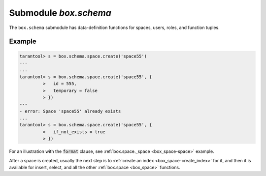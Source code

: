 .. _box_schema:

-------------------------------------------------------------------------------
                             Submodule `box.schema`
-------------------------------------------------------------------------------

.. module:: box.schema

The ``box.schema`` submodule has data-definition functions
for spaces, users, roles, and function tuples.

.. _box_schema-space_create:

.. function:: box.schema.space.create(space-name [, {options} ])

    Create a space.

    :param string space-name: name of space, which should not be a number
                                and should not contain special characters
    :param table options: see "Options for box.schema.space.create" chart, below

    :return: space object
    :rtype: userdata

    .. container:: table

        **Options for box.schema.space.create**

        .. rst-class:: left-align-column-1
        .. rst-class:: left-align-column-2
        .. rst-class:: left-align-column-3
        .. rst-class:: left-align-column-4

        +---------------+--------------------------------+---------+---------------------+
        | Name          | Effect                         | Type    | Default             |
        +===============+================================+=========+=====================+
        | temporary     | space is temporary             | boolean | false               |
        +---------------+--------------------------------+---------+---------------------+
        | id            | unique identifier              | number  | last space's id, +1 |
        +---------------+--------------------------------+---------+---------------------+
        | field_count   | fixed field count              | number  | 0 i.e. not fixed    |
        +---------------+--------------------------------+---------+---------------------+
        | if_not_exists | no error if                    | boolean | false               |
        |               | duplicate name                 |         |                     |
        +---------------+--------------------------------+---------+---------------------+
        | engine        | storage engine =               | string  | 'memtx'             |
        |               | :ref:`'memtx' or 'vinyl'       |         |                     |
        |               | <index-two_storage_engines>`   |         |                     |
        +---------------+--------------------------------+---------+---------------------+
        | user          | user name                      | string  | current user's name |
        +---------------+--------------------------------+---------+---------------------+
        | format        | field names+types              | table   | (blank)             |
        +---------------+--------------------------------+---------+---------------------+

    :param num space-id: the numeric identifier established by box.schema.space.create

    There are five :ref:`syntax variations <index-object_reference>` for object references targeting
    space objects, for example :samp:`box.schema.space.drop({space-id})`
    will drop a space. However, the common approach is to use functions
    attached to the space objects, for example
    :ref:`space_object:drop() <box_space-drop>`.

    Note re storage engine: vinyl does not support temporary spaces.

=================================================
                    Example
=================================================

.. code-block:: tarantoolsession

    tarantool> s = box.schema.space.create('space55')
    ---
    ...
    tarantool> s = box.schema.space.create('space55', {
             >   id = 555,
             >   temporary = false
             > })
    ---
    - error: Space 'space55' already exists
    ...
    tarantool> s = box.schema.space.create('space55', {
             >   if_not_exists = true
             > })

For an illustration with the :code:`format` clause, see
:ref:`box.space._space <box_space-space>` example.

After a space is created, usually the next step is to
:ref:`create an index <box_space-create_index>` for it, and then it is
available for insert, select, and all the other :ref:`box.space <box_space>` functions.


.. function:: box.schema.user.create(user-name [, {options} ])

    Create a user.
    For explanation of how Tarantool maintains user data, see
    section :ref:`Users and the _user space <authentication-users>`.

    :param string user-name: name of user, which should not be a number
                                and should not contain special characters
    :param table options: if_not_exists, password

    :return: nil

    **Examples:**

    .. code-block:: lua

        box.schema.user.create('Lena')
        box.schema.user.create('Lena', {password = 'X'})
        box.schema.user.create('Lena', {if_not_exists = false})

.. function:: box.schema.user.drop(user-name [, {options} ])

    Drop a user.
    For explanation of how Tarantool maintains user data, see
    section :ref:`Users and the _user space <authentication-users>`.

    :param string user-name: the name of the user
    :param table options: if_exists

    **Example:**

    .. code-block:: lua

        box.schema.user.drop('Lena')
        box.schema.user.drop('Lena',{if_exists=false})

.. function:: box.schema.user.exists(user-name)

    Return true if a user exists; return false if a user does not exist.

    :param string user-name: the name of the user
    :rtype: bool

    **Example:**

    .. code-block:: lua

        box.schema.user.exists('Lena')

.. function:: box.schema.user.grant(user-name, privilege, object-type, object-name [,option])

    Grant :ref:`privileges <authentication-privileges>` to a user.

    :param string user-name: the name of the user
    :param string privilege: 'read' or 'write' or 'execute' or a combination
    :param string object-type: 'space' or 'function'
    :param string object-name: the name of a function or space
    :param bool option: {if_not_exists=true} or {if_not_exists=false}

    The user must exist, and the object must exist.
    If 'function','object-name' is specified, then a _func tuple with that object-name must exist.

    Variation: instead of :code:`object-type, object-name` say 'universe'
    which means 'all object-types and all objects'.

    Variation: instead of :code:`privilege, object-type, object-name` say
    :code:`role-name` (see section :ref:`Roles <authentication-roles>`).

    **Examples:**

        box.schema.user.grant('Lena', 'read,write', 'space', 'tester') |br|
        box.schema.user.grant('Lena', 'execute', 'function', 'f') |br|
        box.schema.user.grant('X', 'read', 'space', 'Y', {if_not_exists=true}) |br|
        box.schema.user.grant('Lena', 'Accountant') |br|
        box.schema.user.grant('Lena', 'read,write,execute', 'universe') |br|
        box.schema.user.grant('X', 'read', 'universe', nil, {if_not_exists=true}))

.. function:: box.schema.user.revoke(user-name, privilege, object-type, object-name)

    Revoke :ref:`privileges <authentication-privileges>` from a user.

    :param string user-name: the name of the user
    :param string privilege: 'read' or 'write' or 'execute' or a combination
    :param string object-type: 'space' or 'function'
    :param string object-name: the name of a function or space

    The user must exist, and the object must exist,
    but it is not an error if the user does not have the privilege.

    Variation: instead of :code:`object-type, object-name` say 'universe'
    which means 'all object-types and all objects'.

    Variation: instead of :code:`privilege, object-type, object-name` say
    :code:`role-name` (see section :ref:`Roles <authentication-roles>`).

    **Examples:**

        box.schema.user.revoke('Lena', 'read', 'space', 'tester') |br|
        box.schema.user.revoke('Lena', 'execute', 'function', 'f') |br|
        box.schema.user.revoke('Lena', 'read,write', 'universe') |br|
        box.schema.user.revoke('Lena', 'Accountant')

.. function:: box.schema.user.password(password)

    Return a hash of a password.

    :param string password: password
    :rtype: string

    **Example:**

        box.schema.user.password('ЛЕНА')

.. function:: box.schema.user.passwd([user-name,] password)

    Associate a password with the user who is currently logged in.
    or with another user.
    Users who wish to change their own passwords should
    use box.schema.user.passwd(password).
    Administrators who wish to change passwords of other users should
    use box.schema.user.passwd(user-name, password).

    :param string user-name: user-name
    :param string password: password

    **Examples:**

        box.schema.user.passwd('ЛЕНА') |br|
        box.schema.user.passwd('Lena', 'ЛЕНА')

.. function:: box.schema.user.info([user-name])

    Return a description of a user's privileges.

    :param string user-name: the name of the user.
                             This is optional; if it is not
                             supplied, then the information
                             will be for the user who is
                             currently logged in.

    **Example:**

        box.schema.user.info() |br|
        box.schema.user.info('Lena')

.. function:: box.schema.role.create(role-name [, {options} ])

    Create a role.
    For explanation of how Tarantool maintains role data, see
    section :ref:`Roles <authentication-roles>`.

    :param string role-name: name of role, which should not be a number
                                and should not contain special characters
    :param table options: if_not_exists

    :return: nil

    **Examples:**

        box.schema.role.create('Accountant') |br|
        box.schema.role.create('Accountant', {if_not_exists = false})

.. function:: box.schema.role.drop(role-name)

    Drop a role.
    For explanation of how Tarantool maintains role data, see
    section :ref:`Roles <authentication-roles>`.

    :param string role-name: the name of the role

    **Example:**

        box.schema.role.drop('Accountant')

.. function:: box.schema.role.exists(role-name)

    Return true if a role exists; return false if a role does not exist.

    :param string role-name: the name of the role
    :rtype: bool

    **Example:**

        box.schema.role.exists('Accountant')

.. function:: box.schema.role.grant(user-name, privilege, object-type, object-name [,option])

    Grant :ref:`privileges <authentication-privileges>` to a role.

    :param string user-name: the name of the role
    :param string privilege: 'read' or 'write' or 'execute' or a combination
    :param string object-type: 'space' or 'function'
    :param string object-name: the name of a function or space
    :param bool option: {if_not_exists=true} or {if_not_exists=false}

    The role must exist, and the object must exist.

    Variation: instead of :code:`object-type, object-name` say 'universe'
    which means 'all object-types and all objects'.

    Variation: instead of :code:`privilege, object-type, object-name` say
    :code:`role-name` -- to grant a role to a role.

    **Examples:**

        box.schema.role.grant('Accountant', 'read', 'space', 'tester') |br|
        box.schema.role.grant('Accountant', 'execute', 'function', 'f') |br|
        box.schema.role.grant('Accountant', 'read,write', 'universe') |br|
        box.schema.role.grant('public', 'Accountant') |br|
        box.schema.role.grant('role1', 'role2', nil, nil, {if_not_exists=false})

.. function:: box.schema.role.revoke(user-name, privilege, object-type, object-name)

    Revoke :ref:`privileges <authentication-privileges>` from a role.

    :param string user-name: the name of the role
    :param string privilege: 'read' or 'write' or 'execute' or a combination
    :param string object-type: 'space' or 'function'
    :param string object-name: the name of a function or space

    The role must exist, and the object must exist,
    but it is not an error if the role does not have the privilege.

    Variation: instead of :code:`object-type, object-name` say 'universe'
    which means 'all object-types and all objects'.

    Variation: instead of :code:`privilege, object-type, object-name` say
    :code:`role-name`.

    **Examples:**

        box.schema.role.revoke('Accountant', 'read', 'space', 'tester') |br|
        box.schema.role.revoke('Accountant', 'execute', 'function', 'f') |br|
        box.schema.role.revoke('Accountant', 'read,write', 'universe') |br|
        box.schema.role.revoke('public', 'Accountant')

.. function:: box.schema.role.info([role-name])

    Return a description of a role's privileges.

    :param string role-name: the name of the role.

    **Example:**

        box.schema.role.info('Accountant')

.. function:: box.schema.func.create(func-name [, {options} ])

    Create a function tuple.
    This does not create the function itself -- that is done with Lua --
    but if it is necessary to grant privileges for a function,
    box.schema.func.create must be done first.
    For explanation of how Tarantool maintains function data, see
    section :ref:`Functions and the _func space <authentication-funcs>`.

    :param string func-name: name of function, which should not be a number
                                and should not contain special characters
    :param table options: if_not_exists, setuid, language

    :return: nil

    **Examples:**

        box.schema.func.create('calculate') |br|
        box.schema.func.create('calculate', {if_not_exists = false}) |br|
        box.schema.func.create('calculate', {setuid = false}) |br|
        box.schema.func.create('calculate', {language = 'LUA'})

.. function:: box.schema.func.drop(func-name)

    Drop a function tuple.
    For explanation of how Tarantool maintains function data, see
    section :ref:`Functions and the _func space <authentication-funcs>`.

    :param string func-name: the name of the function

    **Example:**

        box.schema.func.drop('calculate')

.. function:: box.schema.func.exists(func-name)

    Return true if a function tuple exists; return false if a function tuple does not exist.

    :param string func-name: the name of the function
    :rtype: bool

    **Example:**

        box.schema.func.exists('calculate')
